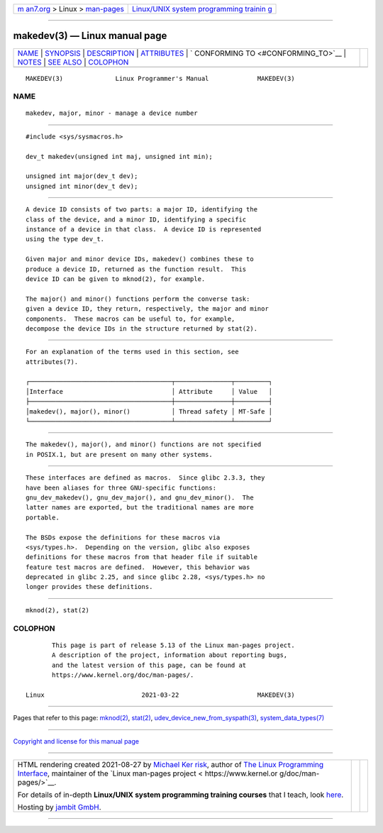 .. container:: page-top

.. container:: nav-bar

   +----------------------------------+----------------------------------+
   | `m                               | `Linux/UNIX system programming   |
   | an7.org <../../../index.html>`__ | trainin                          |
   | > Linux >                        | g <http://man7.org/training/>`__ |
   | `man-pages <../index.html>`__    |                                  |
   +----------------------------------+----------------------------------+

--------------

makedev(3) — Linux manual page
==============================

+-----------------------------------+-----------------------------------+
| `NAME <#NAME>`__ \|               |                                   |
| `SYNOPSIS <#SYNOPSIS>`__ \|       |                                   |
| `DESCRIPTION <#DESCRIPTION>`__ \| |                                   |
| `ATTRIBUTES <#ATTRIBUTES>`__ \|   |                                   |
| `                                 |                                   |
| CONFORMING TO <#CONFORMING_TO>`__ |                                   |
| \| `NOTES <#NOTES>`__ \|          |                                   |
| `SEE ALSO <#SEE_ALSO>`__ \|       |                                   |
| `COLOPHON <#COLOPHON>`__          |                                   |
+-----------------------------------+-----------------------------------+
| .. container:: man-search-box     |                                   |
+-----------------------------------+-----------------------------------+

::

   MAKEDEV(3)              Linux Programmer's Manual             MAKEDEV(3)

NAME
-------------------------------------------------

::

          makedev, major, minor - manage a device number


---------------------------------------------------------

::

          #include <sys/sysmacros.h>

          dev_t makedev(unsigned int maj, unsigned int min);

          unsigned int major(dev_t dev);
          unsigned int minor(dev_t dev);


---------------------------------------------------------------

::

          A device ID consists of two parts: a major ID, identifying the
          class of the device, and a minor ID, identifying a specific
          instance of a device in that class.  A device ID is represented
          using the type dev_t.

          Given major and minor device IDs, makedev() combines these to
          produce a device ID, returned as the function result.  This
          device ID can be given to mknod(2), for example.

          The major() and minor() functions perform the converse task:
          given a device ID, they return, respectively, the major and minor
          components.  These macros can be useful to, for example,
          decompose the device IDs in the structure returned by stat(2).


-------------------------------------------------------------

::

          For an explanation of the terms used in this section, see
          attributes(7).

          ┌──────────────────────────────────────┬───────────────┬─────────┐
          │Interface                             │ Attribute     │ Value   │
          ├──────────────────────────────────────┼───────────────┼─────────┤
          │makedev(), major(), minor()           │ Thread safety │ MT-Safe │
          └──────────────────────────────────────┴───────────────┴─────────┘


-------------------------------------------------------------------

::

          The makedev(), major(), and minor() functions are not specified
          in POSIX.1, but are present on many other systems.


---------------------------------------------------

::

          These interfaces are defined as macros.  Since glibc 2.3.3, they
          have been aliases for three GNU-specific functions:
          gnu_dev_makedev(), gnu_dev_major(), and gnu_dev_minor().  The
          latter names are exported, but the traditional names are more
          portable.

          The BSDs expose the definitions for these macros via
          <sys/types.h>.  Depending on the version, glibc also exposes
          definitions for these macros from that header file if suitable
          feature test macros are defined.  However, this behavior was
          deprecated in glibc 2.25, and since glibc 2.28, <sys/types.h> no
          longer provides these definitions.


---------------------------------------------------------

::

          mknod(2), stat(2)

COLOPHON
---------------------------------------------------------

::

          This page is part of release 5.13 of the Linux man-pages project.
          A description of the project, information about reporting bugs,
          and the latest version of this page, can be found at
          https://www.kernel.org/doc/man-pages/.

   Linux                          2021-03-22                     MAKEDEV(3)

--------------

Pages that refer to this page: `mknod(2) <../man2/mknod.2.html>`__, 
`stat(2) <../man2/stat.2.html>`__, 
`udev_device_new_from_syspath(3) <../man3/udev_device_new_from_syspath.3.html>`__, 
`system_data_types(7) <../man7/system_data_types.7.html>`__

--------------

`Copyright and license for this manual
page <../man3/makedev.3.license.html>`__

--------------

.. container:: footer

   +-----------------------+-----------------------+-----------------------+
   | HTML rendering        |                       | |Cover of TLPI|       |
   | created 2021-08-27 by |                       |                       |
   | `Michael              |                       |                       |
   | Ker                   |                       |                       |
   | risk <https://man7.or |                       |                       |
   | g/mtk/index.html>`__, |                       |                       |
   | author of `The Linux  |                       |                       |
   | Programming           |                       |                       |
   | Interface <https:     |                       |                       |
   | //man7.org/tlpi/>`__, |                       |                       |
   | maintainer of the     |                       |                       |
   | `Linux man-pages      |                       |                       |
   | project <             |                       |                       |
   | https://www.kernel.or |                       |                       |
   | g/doc/man-pages/>`__. |                       |                       |
   |                       |                       |                       |
   | For details of        |                       |                       |
   | in-depth **Linux/UNIX |                       |                       |
   | system programming    |                       |                       |
   | training courses**    |                       |                       |
   | that I teach, look    |                       |                       |
   | `here <https://ma     |                       |                       |
   | n7.org/training/>`__. |                       |                       |
   |                       |                       |                       |
   | Hosting by `jambit    |                       |                       |
   | GmbH                  |                       |                       |
   | <https://www.jambit.c |                       |                       |
   | om/index_en.html>`__. |                       |                       |
   +-----------------------+-----------------------+-----------------------+

--------------

.. container:: statcounter

   |Web Analytics Made Easy - StatCounter|

.. |Cover of TLPI| image:: https://man7.org/tlpi/cover/TLPI-front-cover-vsmall.png
   :target: https://man7.org/tlpi/
.. |Web Analytics Made Easy - StatCounter| image:: https://c.statcounter.com/7422636/0/9b6714ff/1/
   :class: statcounter
   :target: https://statcounter.com/
